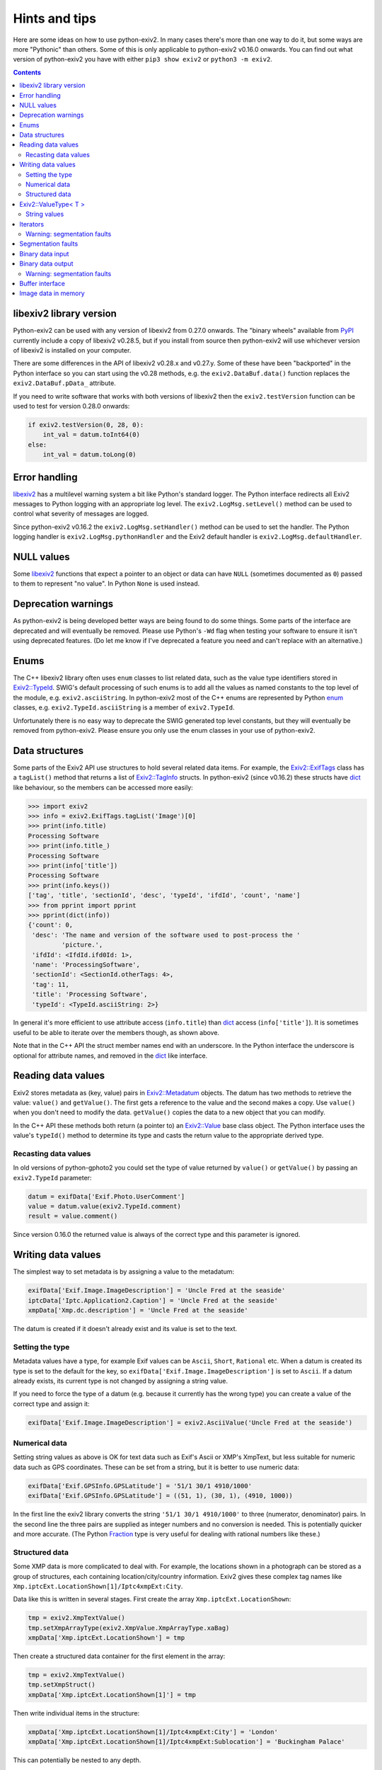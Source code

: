 Hints and tips
==============

Here are some ideas on how to use python-exiv2.
In many cases there's more than one way to do it, but some ways are more "Pythonic" than others.
Some of this is only applicable to python-exiv2 v0.16.0 onwards.
You can find out what version of python-exiv2 you have with either ``pip3 show exiv2`` or ``python3 -m exiv2``.

.. contents::
    :backlinks: top

libexiv2 library version
------------------------

Python-exiv2 can be used with any version of libexiv2 from 0.27.0 onwards.
The "binary wheels" available from PyPI_ currently include a copy of libexiv2 v0.28.5, but if you install from source then python-exiv2 will use whichever version of libexiv2 is installed on your computer.

There are some differences in the API of libexiv2 v0.28.x and v0.27.y.
Some of these have been "backported" in the Python interface so you can start using the v0.28 methods, e.g. the ``exiv2.DataBuf.data()`` function replaces the ``exiv2.DataBuf.pData_`` attribute.

If you need to write software that works with both versions of libexiv2 then the ``exiv2.testVersion`` function can be used to test for version 0.28.0 onwards:

.. code:: python

    if exiv2.testVersion(0, 28, 0):
        int_val = datum.toInt64(0)
    else:
        int_val = datum.toLong(0)

Error handling
--------------

libexiv2_ has a multilevel warning system a bit like Python's standard logger.
The Python interface redirects all Exiv2 messages to Python logging with an appropriate log level.
The ``exiv2.LogMsg.setLevel()`` method can be used to control what severity of messages are logged.

Since python-exiv2 v0.16.2 the ``exiv2.LogMsg.setHandler()`` method can be used to set the handler.
The Python logging handler is ``exiv2.LogMsg.pythonHandler`` and the Exiv2 default handler is ``exiv2.LogMsg.defaultHandler``.

NULL values
-----------

Some libexiv2_ functions that expect a pointer to an object or data can have ``NULL`` (sometimes documented as ``0``) passed to them to represent "no value".
In Python ``None`` is used instead.

Deprecation warnings
--------------------

As python-exiv2 is being developed better ways are being found to do some things.
Some parts of the interface are deprecated and will eventually be removed.
Please use Python's ``-Wd`` flag when testing your software to ensure it isn't using deprecated features.
(Do let me know if I've deprecated a feature you need and can't replace with an alternative.)

Enums
-----

The C++ libexiv2 library often uses ``enum`` classes to list related data, such as the value type identifiers stored in `Exiv2::TypeId`_.
SWIG's default processing of such enums is to add all the values as named constants to the top level of the module, e.g. ``exiv2.asciiString``.
In python-exiv2 most of the C++ enums are represented by Python enum_ classes, e.g. ``exiv2.TypeId.asciiString`` is a member of ``exiv2.TypeId``.

Unfortunately there is no easy way to deprecate the SWIG generated top level constants, but they will eventually be removed from python-exiv2.
Please ensure you only use the enum classes in your use of python-exiv2.

Data structures
---------------

Some parts of the Exiv2 API use structures to hold several related data items.
For example, the `Exiv2::ExifTags`_ class has a ``tagList()`` method that returns a list of `Exiv2::TagInfo`_ structs.
In python-exiv2 (since v0.16.2) these structs have dict_ like behaviour, so the members can be accessed more easily:

.. code:: python

    >>> import exiv2
    >>> info = exiv2.ExifTags.tagList('Image')[0]
    >>> print(info.title)
    Processing Software
    >>> print(info.title_)
    Processing Software
    >>> print(info['title'])
    Processing Software
    >>> print(info.keys())
    ['tag', 'title', 'sectionId', 'desc', 'typeId', 'ifdId', 'count', 'name']
    >>> from pprint import pprint
    >>> pprint(dict(info))
    {'count': 0,
     'desc': 'The name and version of the software used to post-process the '
             'picture.',
     'ifdId': <IfdId.ifd0Id: 1>,
     'name': 'ProcessingSoftware',
     'sectionId': <SectionId.otherTags: 4>,
     'tag': 11,
     'title': 'Processing Software',
     'typeId': <TypeId.asciiString: 2>}

In general it's more efficient to use attribute access (``info.title``) than dict_ access (``info['title']``).
It is sometimes useful to be able to iterate over the members though, as shown above.

Note that in the C++ API the struct member names end with an underscore.
In the Python interface the underscore is optional for attribute names, and removed in the dict_ like interface.

Reading data values
-------------------

Exiv2 stores metadata as (key, value) pairs in `Exiv2::Metadatum`_ objects.
The datum has two methods to retrieve the value: ``value()`` and ``getValue()``.
The first gets a reference to the value and the second makes a copy.
Use ``value()`` when you don't need to modify the data.
``getValue()`` copies the data to a new object that you can modify.

In the C++ API these methods both return (a pointer to) an `Exiv2::Value`_ base class object.
The Python interface uses the value's ``typeId()`` method to determine its type and casts the return value to the appropriate derived type.

Recasting data values
^^^^^^^^^^^^^^^^^^^^^

In old versions of python-gphoto2 you could set the type of value returned by ``value()`` or ``getValue()`` by passing an ``exiv2.TypeId`` parameter:

.. code:: python

    datum = exifData['Exif.Photo.UserComment']
    value = datum.value(exiv2.TypeId.comment)
    result = value.comment()

Since version 0.16.0 the returned value is always of the correct type and this parameter is ignored.

Writing data values
-------------------

The simplest way to set metadata is by assigning a value to the metadatum:

.. code:: python

    exifData['Exif.Image.ImageDescription'] = 'Uncle Fred at the seaside'
    iptcData['Iptc.Application2.Caption'] = 'Uncle Fred at the seaside'
    xmpData['Xmp.dc.description'] = 'Uncle Fred at the seaside'

The datum is created if it doesn't already exist and its value is set to the text.

Setting the type
^^^^^^^^^^^^^^^^

Metadata values have a type, for example Exif values can be ``Ascii``, ``Short``, ``Rational`` etc.
When a datum is created its type is set to the default for the key, so ``exifData['Exif.Image.ImageDescription']`` is set to ``Ascii``.
If a datum already exists, its current type is not changed by assigning a string value.

If you need to force the type of a datum (e.g. because it currently has the wrong type) you can create a value of the correct type and assign it:

.. code:: python

    exifData['Exif.Image.ImageDescription'] = exiv2.AsciiValue('Uncle Fred at the seaside')

Numerical data
^^^^^^^^^^^^^^

Setting string values as above is OK for text data such as Exif's Ascii or XMP's XmpText, but less suitable for numeric data such as GPS coordinates.
These can be set from a string, but it is better to use numeric data:

.. code:: python

    exifData['Exif.GPSInfo.GPSLatitude'] = '51/1 30/1 4910/1000'
    exifData['Exif.GPSInfo.GPSLatitude'] = ((51, 1), (30, 1), (4910, 1000))

In the first line the exiv2 library converts the string ``'51/1 30/1 4910/1000'`` to three (numerator, denominator) pairs.
In the second line the three pairs are supplied as integer numbers and no conversion is needed.
This is potentially quicker and more accurate.
(The Python Fraction_ type is very useful for dealing with rational numbers like these.)

Structured data
^^^^^^^^^^^^^^^

Some XMP data is more complicated to deal with.
For example, the locations shown in a photograph can be stored as a group of structures, each containing location/city/country information.
Exiv2 gives these complex tag names like ``Xmp.iptcExt.LocationShown[1]/Iptc4xmpExt:City``.

Data like this is written in several stages.
First create the array ``Xmp.iptcExt.LocationShown``:

.. code:: python

    tmp = exiv2.XmpTextValue()
    tmp.setXmpArrayType(exiv2.XmpValue.XmpArrayType.xaBag)
    xmpData['Xmp.iptcExt.LocationShown'] = tmp

Then create a structured data container for the first element in the array: 

.. code:: python

    tmp = exiv2.XmpTextValue()
    tmp.setXmpStruct()
    xmpData['Xmp.iptcExt.LocationShown[1]'] = tmp

Then write individual items in the structure:

.. code:: python

    xmpData['Xmp.iptcExt.LocationShown[1]/Iptc4xmpExt:City'] = 'London'
    xmpData['Xmp.iptcExt.LocationShown[1]/Iptc4xmpExt:Sublocation'] = 'Buckingham Palace'

This can potentially be nested to any depth.

Exiv2::ValueType< T >
---------------------

Exiv2 uses a template class `Exiv2::ValueType< T >`_ to store Exif numerical values such as the unsigned rationals used for GPS coordinates.
This class stores the actual data in a ``std::vector`` attribute ``value_``.
In the Python interface this attribute is hidden and the data is accessed by indexing:

.. code:: python

    datum = exifData['Exif.GPSInfo.GPSLatitude']
    value = datum.getValue()
    print(value[0])
    value[0] = (47, 1)

Python read access to the data can be simplified by using it to initialise a list or tuple:

.. code:: python

    datum = exifData['Exif.GPSInfo.GPSLatitude']
    value = list(datum.value())

You can also construct new values from a Python list or tuple:

.. code:: python

    value = exiv2.URationalValue([(47, 1), (49, 1), (31822, 1000)])
    exifData['Exif.GPSInfo.GPSLatitude'] = value

String values
^^^^^^^^^^^^^

If you don't want to use the data numerically then you can just use strings for everything:

.. code:: python

    datum = exifData['Exif.GPSInfo.GPSLatitude']
    value = str(datum.value())
    exifData['Exif.GPSInfo.GPSLatitude'] = '47/1 49/1 31822/1000'

Iterators
---------

The ``Exiv2::ExifData``, ``Exiv2::IptcData``, and ``Exiv2::XmpData`` classes use C++ iterators to expose private data, for example the ``ExifData`` class has a private member of ``std::list<Exifdatum>`` type.
The classes have public ``begin()``, ``end()``, and ``findKey()`` methods that return ``std::list`` iterators.
In C++ you can dereference one of these iterators to access the ``Exifdatum`` object, but Python doesn't have a dereference operator.

This Python interface converts the ``std::list`` iterator to a Python object that has access to all the ``Exifdatum`` object's methods without dereferencing.
For example:

.. code:: python

    Python 3.6.12 (default, Dec 02 2020, 09:44:23) [GCC] on linux
    Type "help", "copyright", "credits" or "license" for more information.
    >>> import exiv2
    >>> image = exiv2.ImageFactory.open('IMG_0211.JPG')
    >>> image.readMetadata()
    >>> data = image.exifData()
    >>> b = data.begin()
    >>> b.key()
    'Exif.Image.ProcessingSoftware'
    >>>

Before using an iterator you must ensure that it is not equal to the ``end()`` value.

You can iterate over the data in a very C++ like style:

.. code:: python

    >>> data = image.exifData()
    >>> b = data.begin()
    >>> e = data.end()
    >>> while b != e:
    ...     b.key()
    ...     next(b)
    ...
    'Exif.Image.ProcessingSoftware'
    <Swig Object of type 'Exiv2::Exifdatum *' at 0x7fd6053f9030>
    'Exif.Image.ImageDescription'
    <Swig Object of type 'Exiv2::Exifdatum *' at 0x7fd6053f9030>
    [skip 227 line pairs]
    'Exif.Thumbnail.JPEGInterchangeFormat'
    <Swig Object of type 'Exiv2::Exifdatum *' at 0x7fd6053f9030>
    'Exif.Thumbnail.JPEGInterchangeFormatLength'
    <Swig Object of type 'Exiv2::Exifdatum *' at 0x7fd6053f9030>
    >>>

The ``<Swig Object of type 'Exiv2::Exifdatum *' at 0x7fd6053f9030>`` lines are the Python interpreter showing the return value of ``next(b)``.
You can also iterate in a more Pythonic style:

.. code:: python

    >>> data = image.exifData()
    >>> for datum in data:
    ...     datum.key()
    ...
    'Exif.Image.ProcessingSoftware'
    'Exif.Image.ImageDescription'
    [skip 227 lines]
    'Exif.Thumbnail.JPEGInterchangeFormat'
    'Exif.Thumbnail.JPEGInterchangeFormatLength'
    >>>

The data container classes are like a cross between a Python list_ of ``Metadatum`` objects and a Python dict_ of ``(key, Value)`` pairs.
(One way in which they are not like a dict_ is that you can have more than one member with the same key.)
This allows them to be used in a very Pythonic style:

.. code:: python

    data = image.exifData()
    print(data['Exif.Image.ImageDescription'].toString())
    if 'Exif.Image.ProcessingSoftware' in data:
        del data['Exif.Image.ProcessingSoftware']
    data = image.iptcData()
    while 'Iptc.Application2.Keywords' in data:
        del data['Iptc.Application2.Keywords']

Warning: segmentation faults
^^^^^^^^^^^^^^^^^^^^^^^^^^^^

If an iterator is invalidated, e.g. by deleting the datum it points to, then your Python program may crash with a segmentation fault if you try to use the invalid iterator.
Just as in C++, there is no way to detect that an iterator has become invalid.

Segmentation faults
-------------------

There are many places in the libexiv2 C++ API where objects hold references to data in other objects.
This is more efficient than copying the data, but can cause segmentation faults if an object is deleted while another objects refers to its data.

The Python interface tries to protect the user from this but in some cases this is not possible.
For example, an `Exiv2::Metadatum`_ object holds a reference to data that can easily be invalidated:

.. code:: python

    exifData = image.exifData()
    datum = exifData['Exif.GPSInfo.GPSLatitude']
    print(str(datum.value()))                       # no problem
    del exifData['Exif.GPSInfo.GPSLatitude']
    print(str(datum.value()))                       # segfault!

Segmentation faults are also easily caused by careless use of iterators or memory blocks, as discussed below.
There may be other cases where the Python interface doesn't prevent segfaults.
Please let me know if you find any.

Binary data input
-----------------

Some libexiv2 functions, e.g. `Exiv2::ExifThumb::setJpegThumbnail`_, have an ``Exiv2::byte*`` parameter and a length parameter.
In python-exiv2 these are replaced by a single `bytes-like object`_ parameter that can be any Python object that exposes a simple `buffer interface`_, e.g. bytes_, bytearray_, memoryview_:

.. code:: python

    # Use Python imaging library to make a small JPEG image
    pil_im = PIL.Image.open('IMG_9999.JPG')
    pil_im.thumbnail((160, 120), PIL.Image.ANTIALIAS)
    data = io.BytesIO()
    pil_im.save(data, 'JPEG')
    # Set image thumbnail to small JPEG image
    thumb = exiv2.ExifThumb(image.exifData())
    thumb.setJpegThumbnail(data.getbuffer())

Binary data output
------------------

Some libexiv2 functions, e.g. `Exiv2::DataBuf::data`_, return ``Exiv2::byte*``, a pointer to a block of memory.
In python-exiv2 from v0.15.0 onwards this is converted directly to a Python memoryview_ object.
This allows direct access to the block of memory without unnecessary copying.
In some cases this includes writing to the data.

.. code:: python

    thumb = exiv2.ExifThumb(image.exifData())
    buf = thumb.copy()
    thumb_im = PIL.Image.open(io.BytesIO(buf.data()))

In python-exiv2 before v0.15.0 the memory block is converted to an object with a buffer interface.
A Python memoryview_ can be used to access the data without copying.
(Converting to bytes_ would make a copy of the data, which we don't usually want.)

Warning: segmentation faults
^^^^^^^^^^^^^^^^^^^^^^^^^^^^

Note that the memory block must not be deleted or resized while the memoryview exists.
Doing so will invalidate the memoryview and may cause a segmentation fault:

.. code:: python

    buf = exiv2.DataBuf(b'fred')
    data = buf.data()
    print(bytes(data))              # Prints b'fred'
    buf.alloc(128)
    print(bytes(data))              # Prints random values, may segfault

Buffer interface
----------------

The ``Exiv2::DataBuf``, ``Exiv2::PreviewImage``, and ``Exiv2::BasicIO`` classes are all wrappers around a potentially large block of memory.
They each have methods to access that memory without copying, such as ``Exiv2::DataBuf::data()`` and ``Exiv2::BasicIo::mmap()`` but in Python these classes also expose a `buffer interface`_. This allows them to be used almost anywhere that a `bytes-like object`_ is expected.

For example, you could save a photograph's thumbnail in a separate file like this:

.. code:: python

    thumb = exiv2.ExifThumb(image.exifData())
    with open('thumbnail.jpg', 'wb') as out_file:
        out_file.write(thumb.copy())

Image data in memory
--------------------

The `Exiv2::ImageFactory`_ class has a method ``open(const byte *data, size_t size)`` to create an `Exiv2::Image`_ from data stored in memory, rather than in a file.
In python-exiv2 the ``data`` and ``size`` parameters are replaced with a single `bytes-like object`_ such as bytes_ or bytearray_.
The buffered data isn't actually read until ``Image::readMetadata`` is called, so python-exiv2 stores a reference to the buffer to stop the user accidentally deleting it.

When ``Image::writeMetadata`` is called exiv2 allocates a new block of memory to store the modified data.
The ``Image::io`` method returns an `Exiv2::BasicIo`_ object that provides access to this data.

The ``BasicIo::mmap`` method allows access to the image file data without unnecessary copying.
However it is rather error prone, crashing your Python program with a segmentation fault if anything goes wrong.

The ``Exiv2::BasicIo`` object must be opened before calling ``mmap()``.
A Python `context manager`_ can be used to ensure that the ``open()`` and ``mmap()`` calls are paired with ``munmap()`` and ``close()`` calls:

.. code:: python

    from contextlib import contextmanager

    @contextmanager
    def get_file_data(image):
        exiv_io = image.io()
        exiv_io.open()
        try:
            yield exiv_io.mmap()
        finally:
            exiv_io.munmap()
            exiv_io.close()

    # after setting some metadata
    image.writeMetadata()
    with get_file_data(image) as data:
        rsp = requests.post(url, files={'file': io.BytesIO(data)})

The ``exiv2.BasicIo`` Python type exposes a `buffer interface`_ which is a lot easier to use.
It allows the ``exiv2.BasicIo`` object to be used anywhere that a `bytes-like object`_ is expected:

.. code:: python

    # after setting some metadata
    image.writeMetadata()
    exiv_io = image.io()
    rsp = requests.post(url, files={'file': io.BytesIO(exiv_io)})

Since python-exiv2 v0.15.0 this buffer can be writeable:

.. code:: python

    exiv_io = image.io()
    with memoryview(exiv_io) as data:
        data[23] = 157      # modifies data buffer
    image.readMetadata()    # reads modified buffer data

The modified data is written back to the file or memory buffer when the memoryview_ is released.

.. _bytearray:
    https://docs.python.org/3/library/stdtypes.html#bytearray
.. _bytes:
    https://docs.python.org/3/library/stdtypes.html#bytes
.. _bytes-like object:
    https://docs.python.org/3/glossary.html#term-bytes-like-object
.. _buffer interface:
    https://docs.python.org/3/c-api/buffer.html
.. _context manager:
    https://docs.python.org/3/reference/datamodel.html#context-managers
.. _dict:
    https://docs.python.org/3/library/stdtypes.html#dict
.. _enum:
    https://docs.python.org/3/library/enum.html
.. _Exiv2::BasicIo:
    https://exiv2.org/doc/classExiv2_1_1BasicIo.html
.. _Exiv2::BasicIo::mmap:
    https://exiv2.org/doc/classExiv2_1_1BasicIo.html
.. _Exiv2::DataBuf::data:
    https://exiv2.org/doc/structExiv2_1_1DataBuf.html
.. _Exiv2::ExifTags:
    https://exiv2.org/doc/classExiv2_1_1ExifTags.html
.. _Exiv2::ExifThumb::setJpegThumbnail:
    https://exiv2.org/doc/classExiv2_1_1ExifThumb.html
.. _Exiv2::Image:
    https://exiv2.org/doc/classExiv2_1_1Image.html
.. _Exiv2::ImageFactory:
    https://exiv2.org/doc/classExiv2_1_1ImageFactory.html
.. _Exiv2::Metadatum:
    https://exiv2.org/doc/classExiv2_1_1Metadatum.html
.. _Exiv2::TagInfo:
    https://exiv2.org/doc/structExiv2_1_1TagInfo.html
.. _Exiv2::TypeId:
    https://exiv2.org/doc/namespaceExiv2.html#a5153319711f35fe81cbc13f4b852450c
.. _Exiv2::Value:
    https://exiv2.org/doc/classExiv2_1_1Value.html
.. _Exiv2::ValueType< T >:
    https://exiv2.org/doc/classExiv2_1_1ValueType.html
.. _Fraction:
    https://docs.python.org/3/library/fractions.html
.. _libexiv2:
    https://www.exiv2.org/doc/index.html
.. _list:
    https://docs.python.org/3/library/stdtypes.html#list
.. _memoryview:
    https://docs.python.org/3/library/stdtypes.html#memoryview
.. _PyPI:
    https://pypi.org/project/exiv2/
